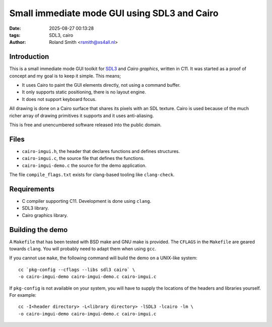 Small immediate mode GUI using SDL3 and Cairo
#############################################

:date: 2025-08-27 00:13:28
:tags: SDL3, cairo
:author: Roland Smith <rsmith@xs4all.nl>

.. Last modified: 2025-08-27T15:50:35+0200
.. vim:spelllang=en

Introduction
============

This is a small immediate mode GUI toolkit for SDL3_ and `Cairo graphics`, written in C11.
It was started as a proof of concept and my goal is to keep it simple.
This means;

* It uses Cairo to paint the GUI elements directly, not using a command
  buffer.
* It only supports static positioning, there is no layout engine.
* It does not support keyboard focus.

.. _SDL3: https://www.libsdl.org/
.. _Cairo graphics: https://www.cairographics.org/


All drawing is done on a Cairo surface that shares its pixels with an SDL
texture.
Cairo is used because of the much richer array of drawing primitives it
supports and it uses anti-aliasing.

This is free and unencumbered software released into the public domain.


Files
=====

* ``cairo-imgui.h``, the header that declares functions and defines structures.
* ``cairo-imgui.c``, the source file that defines the functions.
* ``cairo-imgui-demo.c`` the source for the demo application.

The file ``compile_flags.txt`` exists for clang-based tooling like
``clang-check``.


Requirements
============

* C compiler supporting C11. Development is done using ``clang``.
* SDL3 library.
* Cairo graphics library.


Building the demo
=================

A ``Makefile`` that has been tested with BSD make and GNU make is provided.
The ``CFLAGS`` in the ``Makefile`` are geared towards ``clang``.
You will probably need to adapt them when using ``gcc``.

If you cannot use ``make``, the following command will build the demo on
a UNIX-like system::

    cc `pkg-config --cflags --libs sdl3 cairo` \
    -o cairo-imgui-demo cairo-imgui-demo.c cairo-imgui.c

If ``pkg-config`` is not available on your system, you will have to supply the
locations of the headers and libraries yourself. For example::

    cc -I<header directory> -L<library directory> -lSDL3 -lcairo -lm \
    -o cairo-imgui-demo cairo-imgui-demo.c cairo-imgui.c
